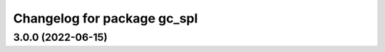 ^^^^^^^^^^^^^^^^^^^^^^^^^^^^
Changelog for package gc_spl
^^^^^^^^^^^^^^^^^^^^^^^^^^^^

3.0.0 (2022-06-15)
------------------
